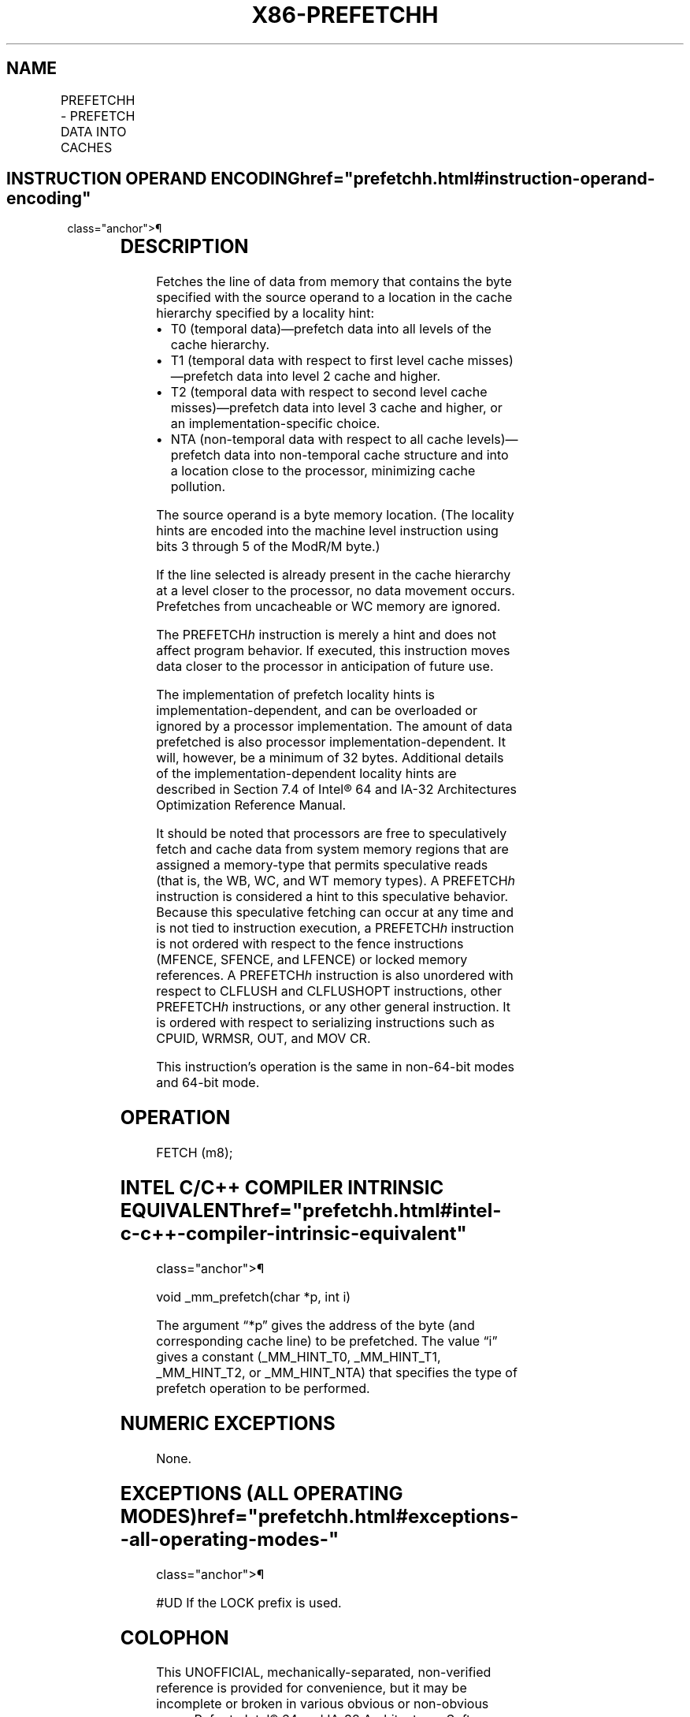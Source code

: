 '\" t
.nh
.TH "X86-PREFETCHH" "7" "December 2023" "Intel" "Intel x86-64 ISA Manual"
.SH NAME
PREFETCHH - PREFETCH DATA INTO CACHES
.TS
allbox;
l l l l l l 
l l l l l l .
\fBOpcode\fP	\fBInstruction\fP	\fBOp/En\fP	\fB64-Bit Mode\fP	\fBCompat/Leg Mode\fP	\fBDescription\fP
0F 18 /1	PREFETCHT0 m8	M	Valid	Valid	T{
Move data from m8 closer to the processor using T0 hint.
T}
0F 18 /2	PREFETCHT1 m8	M	Valid	Valid	T{
Move data from m8 closer to the processor using T1 hint.
T}
0F 18 /3	PREFETCHT2 m8	M	Valid	Valid	T{
Move data from m8 closer to the processor using T2 hint.
T}
0F 18 /0	PREFETCHNTA m8	M	Valid	Valid	T{
Move data from m8 closer to the processor using NTA hint.
T}
.TE

.SH INSTRUCTION OPERAND ENCODING  href="prefetchh.html#instruction-operand-encoding"
class="anchor">¶

.TS
allbox;
l l l l l 
l l l l l .
\fBOp/En\fP	\fBOperand 1\fP	\fBOperand 2\fP	\fBOperand 3\fP	\fBOperand 4\fP
M	ModRM:r/m (r)	N/A	N/A	N/A
.TE

.SH DESCRIPTION
Fetches the line of data from memory that contains the byte specified
with the source operand to a location in the cache hierarchy specified
by a locality hint:
.IP \(bu 2
T0 (temporal data)—prefetch data into all levels of the cache
hierarchy.
.IP \(bu 2
T1 (temporal data with respect to first level cache misses)—prefetch
data into level 2 cache and higher.
.IP \(bu 2
T2 (temporal data with respect to second level cache
misses)—prefetch data into level 3 cache and higher, or an
implementation-specific choice.
.IP \(bu 2
NTA (non-temporal data with respect to all cache levels)—prefetch
data into non-temporal cache structure and into a location close to
the processor, minimizing cache pollution.

.PP
The source operand is a byte memory location. (The locality hints are
encoded into the machine level instruction using bits 3 through 5 of the
ModR/M byte.)

.PP
If the line selected is already present in the cache hierarchy at a
level closer to the processor, no data movement occurs. Prefetches from
uncacheable or WC memory are ignored.

.PP
The PREFETCH\fIh\fP instruction is merely a hint and does not affect program
behavior. If executed, this instruction moves data closer to the
processor in anticipation of future use.

.PP
The implementation of prefetch locality hints is
implementation-dependent, and can be overloaded or ignored by a
processor implementation. The amount of data prefetched is also
processor implementation-dependent. It will, however, be a minimum of 32
bytes. Additional details of the implementation-dependent locality hints
are described in Section 7.4 of Intel® 64 and IA-32 Architectures
Optimization Reference Manual.

.PP
It should be noted that processors are free to speculatively fetch and
cache data from system memory regions that are assigned a memory-type
that permits speculative reads (that is, the WB, WC, and WT memory
types). A PREFETCH\fIh\fP instruction is considered a hint to this
speculative behavior. Because this speculative fetching can occur at any
time and is not tied to instruction execution, a PREFETCH\fIh\fP instruction
is not ordered with respect to the fence instructions (MFENCE, SFENCE,
and LFENCE) or locked memory references. A PREFETCH\fIh\fP instruction is
also unordered with respect to CLFLUSH and CLFLUSHOPT instructions,
other PREFETCH\fIh\fP instructions, or any other general instruction. It is
ordered with respect to serializing instructions such as CPUID, WRMSR,
OUT, and MOV CR.

.PP
This instruction’s operation is the same in non-64-bit modes and 64-bit
mode.

.SH OPERATION
.EX
FETCH (m8);
.EE

.SH INTEL C/C++ COMPILER INTRINSIC EQUIVALENT  href="prefetchh.html#intel-c-c++-compiler-intrinsic-equivalent"
class="anchor">¶

.EX
void _mm_prefetch(char *p, int i)

The argument “*p” gives the address of the byte (and corresponding cache line) to be prefetched. The value “i” gives a constant (_MM_HINT_T0, _MM_HINT_T1, _MM_HINT_T2, or _MM_HINT_NTA) that specifies the type of prefetch operation to be performed.
.EE

.SH NUMERIC EXCEPTIONS
None.

.SH EXCEPTIONS (ALL OPERATING MODES)  href="prefetchh.html#exceptions--all-operating-modes-"
class="anchor">¶

.PP
#UD If the LOCK prefix is used.

.SH COLOPHON
This UNOFFICIAL, mechanically-separated, non-verified reference is
provided for convenience, but it may be
incomplete or
broken in various obvious or non-obvious ways.
Refer to Intel® 64 and IA-32 Architectures Software Developer’s
Manual
\[la]https://software.intel.com/en\-us/download/intel\-64\-and\-ia\-32\-architectures\-sdm\-combined\-volumes\-1\-2a\-2b\-2c\-2d\-3a\-3b\-3c\-3d\-and\-4\[ra]
for anything serious.

.br
This page is generated by scripts; therefore may contain visual or semantical bugs. Please report them (or better, fix them) on https://github.com/MrQubo/x86-manpages.
